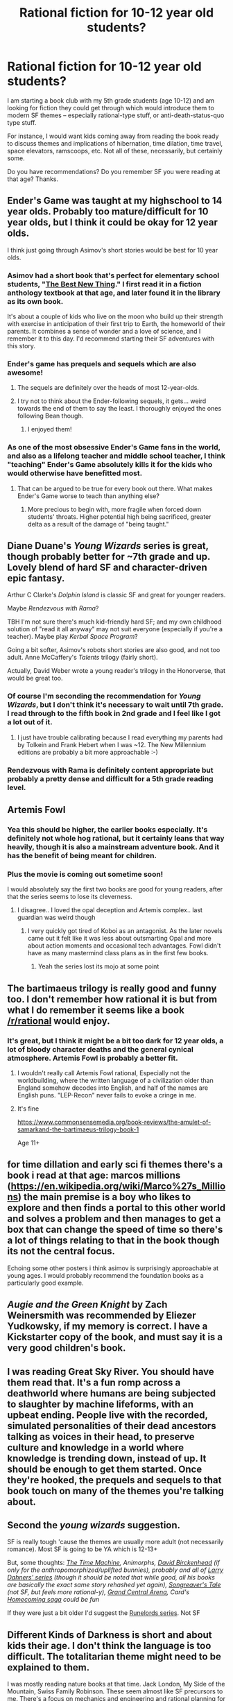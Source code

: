 #+TITLE: Rational fiction for 10-12 year old students?

* Rational fiction for 10-12 year old students?
:PROPERTIES:
:Author: Liv_johnny
:Score: 44
:DateUnix: 1548914750.0
:DateShort: 2019-Jan-31
:END:
I am starting a book club with my 5th grade students (age 10-12) and am looking for fiction they could get through which would introduce them to modern SF themes -- especially rational-type stuff, or anti-death-status-quo type stuff.

For instance, I would want kids coming away from reading the book ready to discuss themes and implications of hibernation, time dilation, time travel, space elevators, ramscoops, etc. Not all of these, necessarily, but certainly some.

Do you have recommendations? Do you remember SF you were reading at that age? Thanks.


** Ender's Game was taught at my highschool to 14 year olds. Probably too mature/difficult for 10 year olds, but I think it could be okay for 12 year olds.

I think just going through Asimov's short stories would be best for 10 year olds.
:PROPERTIES:
:Score: 42
:DateUnix: 1548923348.0
:DateShort: 2019-Jan-31
:END:

*** Asimov had a short book that's perfect for elementary school students, "[[http://asimov.wikia.com/wiki/The_Best_New_Thing][The Best New Thing]]." I first read it in a fiction anthology textbook at that age, and later found it in the library as its own book.

It's about a couple of kids who live on the moon who build up their strength with exercise in anticipation of their first trip to Earth, the homeworld of their parents. It combines a sense of wonder and a love of science, and I remember it to this day. I'd recommend starting their SF adventures with this story.
:PROPERTIES:
:Author: DuplexFields
:Score: 12
:DateUnix: 1548953675.0
:DateShort: 2019-Jan-31
:END:


*** Ender's game has prequels and sequels which are also awesome!
:PROPERTIES:
:Author: mistborn101
:Score: 5
:DateUnix: 1548940839.0
:DateShort: 2019-Jan-31
:END:

**** The sequels are definitely over the heads of most 12-year-olds.
:PROPERTIES:
:Author: VorpalAuroch
:Score: 4
:DateUnix: 1548959111.0
:DateShort: 2019-Jan-31
:END:


**** I try not to think about the Ender-following sequels, it gets... weird towards the end of them to say the least. I thoroughly enjoyed the ones following Bean though.
:PROPERTIES:
:Author: synonimic
:Score: 2
:DateUnix: 1548989294.0
:DateShort: 2019-Feb-01
:END:

***** I enjoyed them!
:PROPERTIES:
:Author: mistborn101
:Score: 1
:DateUnix: 1548989501.0
:DateShort: 2019-Feb-01
:END:


*** As one of the most obsessive Ender's Game fans in the world, and also as a lifelong teacher and middle school teacher, I think "teaching" Ender's Game absolutely kills it for the kids who would otherwise have benefitted most.
:PROPERTIES:
:Author: TK17Studios
:Score: 2
:DateUnix: 1549591492.0
:DateShort: 2019-Feb-08
:END:

**** That can be argued to be true for every book out there. What makes Ender's Game worse to teach than anything else?
:PROPERTIES:
:Score: 3
:DateUnix: 1549595045.0
:DateShort: 2019-Feb-08
:END:

***** More precious to begin with, more fragile when forced down students' throats. Higher potential high being sacrificed, greater delta as a result of the damage of "being taught."
:PROPERTIES:
:Author: TK17Studios
:Score: 3
:DateUnix: 1549595424.0
:DateShort: 2019-Feb-08
:END:


** Diane Duane's /Young Wizards/ series is great, though probably better for ~7th grade and up. Lovely blend of hard SF and character-driven epic fantasy.

Arthur C Clarke's /Dolphin Island/ is classic SF and great for younger readers.

Maybe /Rendezvous with Rama/?

TBH I'm not sure there's much kid-friendly hard SF; and my own childhood solution of "read it all anyway" may not suit everyone (especially if you're a teacher). Maybe play /Kerbal Space Program/?

Going a bit softer, Asimov's robots short stories are also good, and not too adult. Anne McCaffery's /Talents/ trilogy (fairly short).

Actually, David Weber wrote a young reader's trilogy in the Honorverse, that would be great too.
:PROPERTIES:
:Author: PeridexisErrant
:Score: 27
:DateUnix: 1548916393.0
:DateShort: 2019-Jan-31
:END:

*** Of course I'm seconding the recommendation for /Young Wizards/, but I don't think it's necessary to wait until 7th grade. I read through to the fifth book in 2nd grade and I feel like I got a lot out of it.
:PROPERTIES:
:Author: awesomeideas
:Score: 12
:DateUnix: 1548961793.0
:DateShort: 2019-Jan-31
:END:

**** I just have trouble calibrating because I read everything my parents had by Tolkein and Frank Hebert when I was ~12. The New Millennium editions are probably a bit more approachable :-)
:PROPERTIES:
:Author: PeridexisErrant
:Score: 2
:DateUnix: 1549001500.0
:DateShort: 2019-Feb-01
:END:


*** Rendezvous with Rama is definitely content appropriate but probably a pretty dense and difficult for a 5th grade reading level.
:PROPERTIES:
:Score: 5
:DateUnix: 1548948400.0
:DateShort: 2019-Jan-31
:END:


** Artemis Fowl
:PROPERTIES:
:Author: mistborn101
:Score: 19
:DateUnix: 1548959774.0
:DateShort: 2019-Jan-31
:END:

*** Yea this should be higher, the earlier books especially. It's definitely not whole hog rational, but it certainly leans that way heavily, though it is also a mainstream adventure book. And it has the benefit of being meant for children.
:PROPERTIES:
:Author: Mason-B
:Score: 11
:DateUnix: 1548968412.0
:DateShort: 2019-Feb-01
:END:


*** Plus the movie is coming out sometime soon!

I would absolutely say the first two books are good for young readers, after that the series seems to lose its cleverness.
:PROPERTIES:
:Author: LimeDog
:Score: 3
:DateUnix: 1549043806.0
:DateShort: 2019-Feb-01
:END:

**** I disagree.. I loved the opal deception and Artemis complex.. last guardian was weird though
:PROPERTIES:
:Author: mistborn101
:Score: 2
:DateUnix: 1549045035.0
:DateShort: 2019-Feb-01
:END:

***** I very quickly got tired of Koboi as an antagonist. As the later novels came out it felt like it was less about outsmarting Opal and more about action moments and occasional tech advantages. Fowl didn't have as many mastermind class plans as in the first few books.
:PROPERTIES:
:Author: LimeDog
:Score: 4
:DateUnix: 1549045943.0
:DateShort: 2019-Feb-01
:END:

****** Yeah the series lost its mojo at some point
:PROPERTIES:
:Author: mistborn101
:Score: 2
:DateUnix: 1549046215.0
:DateShort: 2019-Feb-01
:END:


** The bartimaeus trilogy is really good and funny too. I don't remember how rational it is but from what I do remember it seems like a book [[/r/rational]] would enjoy.
:PROPERTIES:
:Author: Calsem
:Score: 8
:DateUnix: 1548981094.0
:DateShort: 2019-Feb-01
:END:

*** It's great, but I think it might be a bit too dark for 12 year olds, a lot of bloody character deaths and the general cynical atmosphere. Artemis Fowl is probably a better fit.
:PROPERTIES:
:Author: Makin-
:Score: 4
:DateUnix: 1548982219.0
:DateShort: 2019-Feb-01
:END:

**** I wouldn't really call Artemis Fowl rational, Especially not the worldbuilding, where the written language of a civilization older than England somehow decodes into English, and half of the names are English puns. "LEP-Recon" never fails to evoke a cringe in me.
:PROPERTIES:
:Author: Nimelennar
:Score: 5
:DateUnix: 1548994366.0
:DateShort: 2019-Feb-01
:END:


**** It's fine

[[https://www.commonsensemedia.org/book-reviews/the-amulet-of-samarkand-the-bartimaeus-trilogy-book-1]]

Age 11+
:PROPERTIES:
:Author: Calsem
:Score: 4
:DateUnix: 1548984967.0
:DateShort: 2019-Feb-01
:END:


** for time dillation and early sci fi themes there's a book i read at that age: marcos millions ([[https://en.wikipedia.org/wiki/Marco%27s_Millions]]) the main premise is a boy who likes to explore and then finds a portal to this other world and solves a problem and then manages to get a box that can change the speed of time so there's a lot of things relating to that in the book though its not the central focus.

Echoing some other posters i think asimov is surprisingly approachable at young ages. I would probably recommend the foundation books as a particularly good example.
:PROPERTIES:
:Author: Areign
:Score: 8
:DateUnix: 1548925832.0
:DateShort: 2019-Jan-31
:END:


** /Augie and the Green Knight/ by Zach Weinersmith was recommended by Eliezer Yudkowsky, if my memory is correct. I have a Kickstarter copy of the book, and must say it is a very good children's book.
:PROPERTIES:
:Author: 1337_w0n
:Score: 6
:DateUnix: 1548938948.0
:DateShort: 2019-Jan-31
:END:


** I was reading Great Sky River. You should have them read that. It's a fun romp across a deathworld where humans are being subjected to slaughter by machine lifeforms, with an upbeat ending. People live with the recorded, simulated personalities of their dead ancestors talking as voices in their head, to preserve culture and knowledge in a world where knowledge is trending down, instead of up. It should be enough to get them started. Once they're hooked, the prequels and sequels to that book touch on many of the themes you're talking about.
:PROPERTIES:
:Score: 4
:DateUnix: 1548946664.0
:DateShort: 2019-Jan-31
:END:


** Second the /young wizards/ suggestion.

SF is really tough 'cause the themes are usually more adult (not necessarily romance). Most SF is going to be YA which is 12-13+

But, some thoughts: /[[https://www.goodreads.com/book/show/2493.The_Time_Machine][The Time Machine]], Animorphs, [[https://www.goodreads.com/book/show/16060193-ship-s-boy][David Birckenhead]] (if only for the anthropomorphized/uplifted bunnies), probably and all of [[http://www.laury.dahners.com/Stories.html][Larry Dahners' series]] (though it should be noted that while good, all his books are basically the exact same story rehashed yet again), [[https://www.goodreads.com/series/114468-the-songreaver-s-tale][Songreaver's Tale]] (not SF, but feels more rational-y), [[https://www.goodreads.com/book/show/6948420-grand-central-arena][Grand Central Arena]], Card's [[https://www.goodreads.com/series/40410-homecoming-saga][Homecoming saga]] could be fun/

If they were just a bit older I'd suggest the [[https://en.wikipedia.org/wiki/The_Runelords][Runelords series]]. Not SF
:PROPERTIES:
:Author: iftttAcct2
:Score: 4
:DateUnix: 1549001899.0
:DateShort: 2019-Feb-01
:END:


** Different Kinds of Darkness is short and about kids their age. I don't think the language is too difficult. The totalitarian theme might need to be explained to them.

I was mostly reading nature books at that time. Jack London, My Side of the Mountain, Swiss Family Robinson. These seem almost like SF precursors to me. There's a focus on mechanics and engineering and rational planning for survival in a lot of them.
:PROPERTIES:
:Author: hyphenomicon
:Score: 3
:DateUnix: 1548920925.0
:DateShort: 2019-Jan-31
:END:

*** /Hachet/ and sequels, too.
:PROPERTIES:
:Author: PeridexisErrant
:Score: 2
:DateUnix: 1549002085.0
:DateShort: 2019-Feb-01
:END:


** There is [[http://nyssa.elcenia.com/][Nyssa in the Realm of Possibility]], which is a rationalist Phantom Tollbooth pastiche and really good. However, it's not entirely published yet; Alicorn is serializing it, publishing two chapters a week. There are 26 chapters and 18 are published, so it will be out in full by the end of February.
:PROPERTIES:
:Author: VorpalAuroch
:Score: 3
:DateUnix: 1548959458.0
:DateShort: 2019-Jan-31
:END:

*** Original-flavor Phantom Tollbooth is pretty good as well.
:PROPERTIES:
:Author: VorpalAuroch
:Score: 7
:DateUnix: 1548959715.0
:DateShort: 2019-Jan-31
:END:


** I suppose Animorphs is sci-fi, now that I think about it, but many books in the series are weak, and the companion books, like Visser, while stronger, also have more difficult language and will require previous exposure to the series.
:PROPERTIES:
:Author: hyphenomicon
:Score: 2
:DateUnix: 1548958338.0
:DateShort: 2019-Jan-31
:END:

*** Also, that ending is kind of a strike against Animorphs in my book.
:PROPERTIES:
:Author: pleasedothenerdful
:Score: 1
:DateUnix: 1549839651.0
:DateShort: 2019-Feb-11
:END:


** There are probably a lot of "actual paper" books out there that do a good job of introducing someone to SF themes; but I'm not sure which to recommend.

The anti-death theme is probably mostly in stories whose authors have read HPMoR. Most of those are fanfiction or other web-published works.

For fanfiction, the best starting point would be something based in a world that the student is already familiar with.

--------------

If they've read Book 1 of Harry Potter (or watched the movie / etc), HPMoR itself may be suitable. I know some (at the time) 8th-graders who have read it, at least, which should put them at around 13 years.

Another world that most kids are familiar with is Pokemon, so maybe daystarEld's Origin of Species would be okay. I'd encourage you to first read through whatever you end up recommending, though, as I'm not sure I'd remember any problematic scenes. There's a scene where somebody's been killed by a Beedrill, iirc, but I don't recall how graphic the description of that actually was.
:PROPERTIES:
:Author: Hidden-50
:Score: 2
:DateUnix: 1549035475.0
:DateShort: 2019-Feb-01
:END:


** /Harry Potter and the Methods of Rationality/ is both a fun read /and/ teaches people some interesting things from a number of different subjects such as psychology, and...some others.

Also, it's important to remember that children past the age of eight have clear concepts between fantasy and reality, so they can probably handle rather visceral stuff (just not too visceral, mind you), but it's mostly the administration that will get on your case if you show anything that you can't reasonably justify.
:PROPERTIES:
:Score: 3
:DateUnix: 1548920683.0
:DateShort: 2019-Jan-31
:END:

*** HPMoR has some questionable content (“As soon as I'm old enough to rape her”, etc) for a school book club with 11 year olds. Line managers and angry parents notwithstanding, I think that those kinds of things should probably be discussed outside of a school setting.
:PROPERTIES:
:Author: justletmebrowse68
:Score: 36
:DateUnix: 1548922580.0
:DateShort: 2019-Jan-31
:END:

**** Not to mention, even if these are bookish 10-12 year olds, a 600k word monster like MOR is outrageously long for a book club to try to get through, it'd take at least 6 months if not more than a year to finish. Spending that much time on a single book would be almost missing the point of a book club.
:PROPERTIES:
:Author: meterion
:Score: 15
:DateUnix: 1548924655.0
:DateShort: 2019-Jan-31
:END:

***** I don't know. /Methods/ is a [[https://www.fanfiction.net/s/5782108/1/Harry-Potter-and-the-Methods-of-Rationality][660,000 word]] work [[http://www.hpmor.com/][divided into six books]]; let's peg them at 110,000 words each. Compare with [[https://wordcounter.io/blog/how-many-words-are-in-harry-potter/][the original /Harry Potter/ books]]:

| Title                  | Wordcount |
|------------------------+-----------|
| /Sorcerer's Stone/     | 77,000    |
| /Chamber of Secrets/   | 85,000    |
| /Prisoner of Azkaban/  | 107,000   |
| /Goblet of Fire/       | 191,000   |
| /Order of the Phoenix/ | 257,000   |
| /Half-Blood Prince/    | 169,000   |
| /Deathly Hallows/      | 198,000   |
| Total                  | 1,100,000 |

I read the first three /Harry Potter/ books in middle school (that's ages 11-13 for you non-Americans). They took me one week each to finish, and I'm a pretty slow reader for a nerd (I /still/ subvocalize!). So if we assume the kids can read one /Methods/ book per week, they should be able to get through it in one and a half months (if the club meets monthly, you could assign the first three books on the first month and the next three books on the second, so you could get through the entire work in two months).

However, this is all theoretical; I agree that the content of /Methods/ is a poor match for 10-12 year olds. If /Methods/ were a movie it would be at least PG-13, maybe R depending on how graphically the troll and graveyard scenes were adapted.
:PROPERTIES:
:Author: erwgv3g34
:Score: 2
:DateUnix: 1549006317.0
:DateShort: 2019-Feb-01
:END:

****** Consider, however, that one of the benefits of a book club is discussing various facets and themes of a book in detail, moreso than trading reviews at the finish line. In a way, it would be missing a different point of having a book club.

Especially for the kind of thinking-heavy content OP wants to introduce, reading material should be paced moderately and discussions frequent. Like in the first quarter or so of MOR, where each chapter is basically a series of parables and thought experiments loosely tied together by plot, those kids would have arbitrage, fermi estimates, energy conservation, and so on blow right through their heads because there is way too much going to comprehensively discuss at that pace.
:PROPERTIES:
:Author: meterion
:Score: 3
:DateUnix: 1549007842.0
:DateShort: 2019-Feb-01
:END:


**** Give the children what they want!

​

Rape! Murder! Cookies!

edit: I don't remember that line, what's its context?
:PROPERTIES:
:Score: 8
:DateUnix: 1548924016.0
:DateShort: 2019-Jan-31
:END:

***** Harry was talking with Malfoy about Luna and her newspaper articles, one of the earlier chapters.
:PROPERTIES:
:Author: Shakeq
:Score: 10
:DateUnix: 1548929689.0
:DateShort: 2019-Jan-31
:END:


***** I think it may have gotten ret conned after negative feedback.
:PROPERTIES:
:Author: hyphenomicon
:Score: 2
:DateUnix: 1548998822.0
:DateShort: 2019-Feb-01
:END:


**** I disagree that they should be discussed outside school, but yeah not to little kids.
:PROPERTIES:
:Author: Nic_Cage_DM
:Score: 8
:DateUnix: 1548927641.0
:DateShort: 2019-Jan-31
:END:


**** Strongly disagree. 11-years-old (or younger) is precisely the time to talk about consent. The only thing content wise that kids might have trouble with is the gore (i.e. the troll scene).
:PROPERTIES:
:Author: Solliel
:Score: 2
:DateUnix: 1548998821.0
:DateShort: 2019-Feb-01
:END:

***** Consent, yes. Personal autonomy, yes. Both can be embedded in drama or taught explicitly without discussing sexual assault. Sex Ed at that age broadly covers puberty, if covered by the school at all. We don't live in a world where teachers can get away with sexual assault being casually discussed in an assigned text.

Imagine the letters
:PROPERTIES:
:Author: justletmebrowse68
:Score: 2
:DateUnix: 1549020656.0
:DateShort: 2019-Feb-01
:END:


** The 39 clues is a great series that teaches history logic art and everything good about treasure hunting,would reccomend.
:PROPERTIES:
:Author: robertmcruz
:Score: 1
:DateUnix: 1548966270.0
:DateShort: 2019-Jan-31
:END:


** Sun of China from The Wandering Earth by Liu Cixin.

No sexual violence, or any sexual themes at all as I remember, and great for both hard SF and cultural exploration.
:PROPERTIES:
:Author: Slinkinator
:Score: 1
:DateUnix: 1548974573.0
:DateShort: 2019-Feb-01
:END:


** Johnny Maxwell series by Terry Pratchett, starting from Only You Can Save Mankind.

#+begin_quote
  */The Captain: Remember, only you can save mankind./*

  */Johnny: And I said I already---/*

  */The Captain: ScreeWee is only the human name for us. Have you ever wondered what the ScreeWee word for ScreeWee is?/*
#+end_quote
:PROPERTIES:
:Author: Rice_22
:Score: 1
:DateUnix: 1548996974.0
:DateShort: 2019-Feb-01
:END:


** Hatchet.
:PROPERTIES:
:Author: TK17Studios
:Score: 1
:DateUnix: 1549591421.0
:DateShort: 2019-Feb-08
:END:


** Maybe start them off with what interested you in this stuff in the first place? For me, it was Larry Niven - Protector. Also, Heinlein's young adult stuff is pretty good, as was the Tripods Trilogy
:PROPERTIES:
:Author: PresentCompanyExcl
:Score: 1
:DateUnix: 1549695333.0
:DateShort: 2019-Feb-09
:END:
